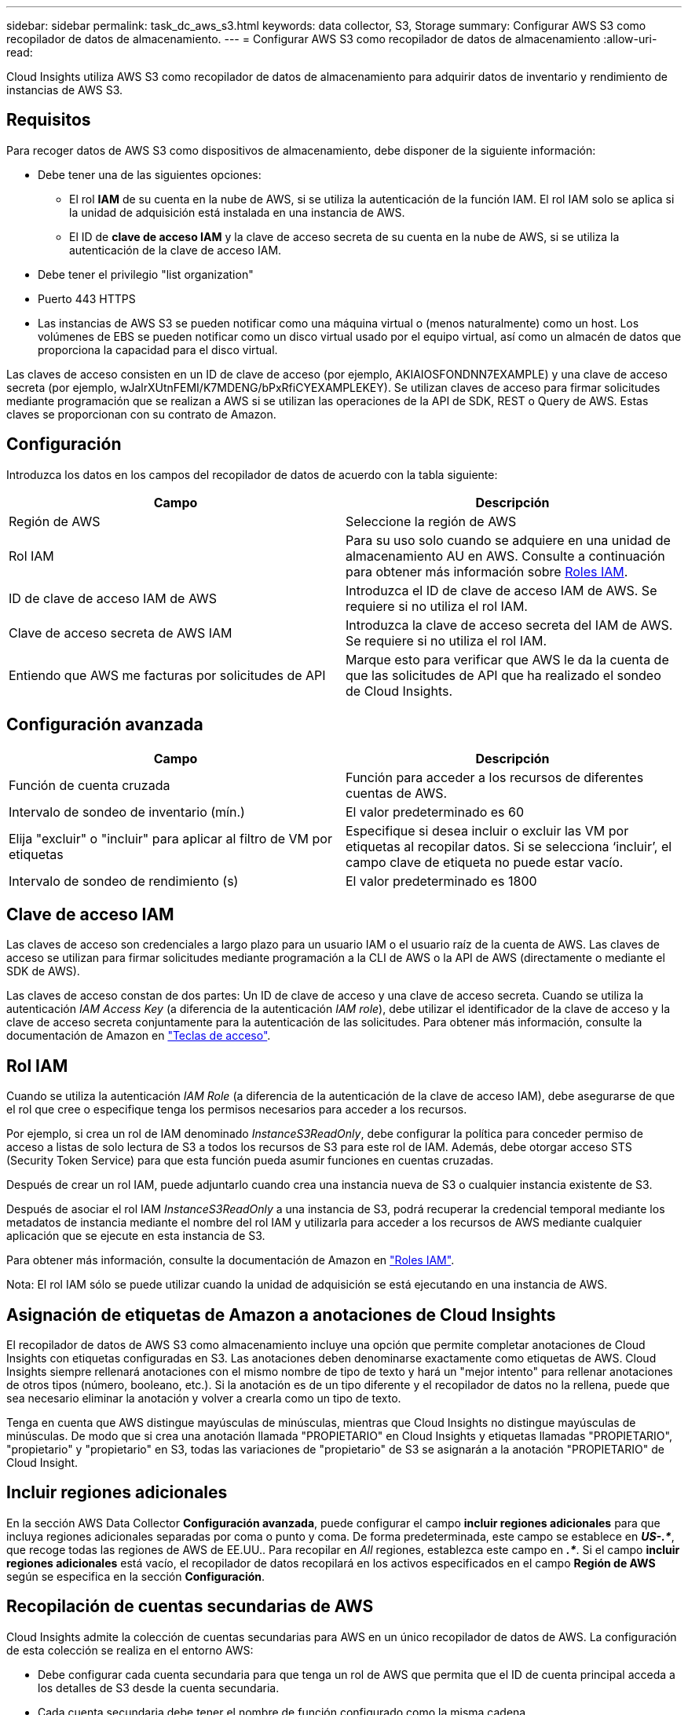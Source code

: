 ---
sidebar: sidebar 
permalink: task_dc_aws_s3.html 
keywords: data collector, S3, Storage 
summary: Configurar AWS S3 como recopilador de datos de almacenamiento. 
---
= Configurar AWS S3 como recopilador de datos de almacenamiento
:allow-uri-read: 


[role="lead"]
Cloud Insights utiliza AWS S3 como recopilador de datos de almacenamiento para adquirir datos de inventario y rendimiento de instancias de AWS S3.



== Requisitos

Para recoger datos de AWS S3 como dispositivos de almacenamiento, debe disponer de la siguiente información:

* Debe tener una de las siguientes opciones:
+
** El rol *IAM* de su cuenta en la nube de AWS, si se utiliza la autenticación de la función IAM. El rol IAM solo se aplica si la unidad de adquisición está instalada en una instancia de AWS.
** El ID de *clave de acceso IAM* y la clave de acceso secreta de su cuenta en la nube de AWS, si se utiliza la autenticación de la clave de acceso IAM.


* Debe tener el privilegio "list organization"
* Puerto 443 HTTPS
* Las instancias de AWS S3 se pueden notificar como una máquina virtual o (menos naturalmente) como un host. Los volúmenes de EBS se pueden notificar como un disco virtual usado por el equipo virtual, así como un almacén de datos que proporciona la capacidad para el disco virtual.


Las claves de acceso consisten en un ID de clave de acceso (por ejemplo, AKIAIOSFONDNN7EXAMPLE) y una clave de acceso secreta (por ejemplo, wJalrXUtnFEMI/K7MDENG/bPxRfiCYEXAMPLEKEY). Se utilizan claves de acceso para firmar solicitudes mediante programación que se realizan a AWS si se utilizan las operaciones de la API de SDK, REST o Query de AWS. Estas claves se proporcionan con su contrato de Amazon.



== Configuración

Introduzca los datos en los campos del recopilador de datos de acuerdo con la tabla siguiente:

[cols="2*"]
|===
| Campo | Descripción 


| Región de AWS | Seleccione la región de AWS 


| Rol IAM | Para su uso solo cuando se adquiere en una unidad de almacenamiento AU en AWS. Consulte a continuación para obtener más información sobre <<iam-roles,Roles IAM>>. 


| ID de clave de acceso IAM de AWS | Introduzca el ID de clave de acceso IAM de AWS. Se requiere si no utiliza el rol IAM. 


| Clave de acceso secreta de AWS IAM | Introduzca la clave de acceso secreta del IAM de AWS. Se requiere si no utiliza el rol IAM. 


| Entiendo que AWS me facturas por solicitudes de API | Marque esto para verificar que AWS le da la cuenta de que las solicitudes de API que ha realizado el sondeo de Cloud Insights. 
|===


== Configuración avanzada

[cols="2*"]
|===
| Campo | Descripción 


| Función de cuenta cruzada | Función para acceder a los recursos de diferentes cuentas de AWS. 


| Intervalo de sondeo de inventario (mín.) | El valor predeterminado es 60 


| Elija "excluir" o "incluir" para aplicar al filtro de VM por etiquetas | Especifique si desea incluir o excluir las VM por etiquetas al recopilar datos. Si se selecciona ‘incluir’, el campo clave de etiqueta no puede estar vacío. 


| Intervalo de sondeo de rendimiento (s) | El valor predeterminado es 1800 
|===


== Clave de acceso IAM

Las claves de acceso son credenciales a largo plazo para un usuario IAM o el usuario raíz de la cuenta de AWS. Las claves de acceso se utilizan para firmar solicitudes mediante programación a la CLI de AWS o la API de AWS (directamente o mediante el SDK de AWS).

Las claves de acceso constan de dos partes: Un ID de clave de acceso y una clave de acceso secreta. Cuando se utiliza la autenticación _IAM Access Key_ (a diferencia de la autenticación _IAM role_), debe utilizar el identificador de la clave de acceso y la clave de acceso secreta conjuntamente para la autenticación de las solicitudes. Para obtener más información, consulte la documentación de Amazon en link:https://docs.aws.amazon.com/IAM/latest/UserGuide/id_credentials_access-keys.html["Teclas de acceso"].



== Rol IAM

Cuando se utiliza la autenticación _IAM Role_ (a diferencia de la autenticación de la clave de acceso IAM), debe asegurarse de que el rol que cree o especifique tenga los permisos necesarios para acceder a los recursos.

Por ejemplo, si crea un rol de IAM denominado _InstanceS3ReadOnly_, debe configurar la política para conceder permiso de acceso a listas de solo lectura de S3 a todos los recursos de S3 para este rol de IAM. Además, debe otorgar acceso STS (Security Token Service) para que esta función pueda asumir funciones en cuentas cruzadas.

Después de crear un rol IAM, puede adjuntarlo cuando crea una instancia nueva de S3 o cualquier instancia existente de S3.

Después de asociar el rol IAM _InstanceS3ReadOnly_ a una instancia de S3, podrá recuperar la credencial temporal mediante los metadatos de instancia mediante el nombre del rol IAM y utilizarla para acceder a los recursos de AWS mediante cualquier aplicación que se ejecute en esta instancia de S3.

Para obtener más información, consulte la documentación de Amazon en link:https://docs.aws.amazon.com/IAM/latest/UserGuide/id_roles.html["Roles IAM"].

Nota: El rol IAM sólo se puede utilizar cuando la unidad de adquisición se está ejecutando en una instancia de AWS.



== Asignación de etiquetas de Amazon a anotaciones de Cloud Insights

El recopilador de datos de AWS S3 como almacenamiento incluye una opción que permite completar anotaciones de Cloud Insights con etiquetas configuradas en S3. Las anotaciones deben denominarse exactamente como etiquetas de AWS. Cloud Insights siempre rellenará anotaciones con el mismo nombre de tipo de texto y hará un "mejor intento" para rellenar anotaciones de otros tipos (número, booleano, etc.). Si la anotación es de un tipo diferente y el recopilador de datos no la rellena, puede que sea necesario eliminar la anotación y volver a crearla como un tipo de texto.

Tenga en cuenta que AWS distingue mayúsculas de minúsculas, mientras que Cloud Insights no distingue mayúsculas de minúsculas. De modo que si crea una anotación llamada "PROPIETARIO" en Cloud Insights y etiquetas llamadas "PROPIETARIO", "propietario" y "propietario" en S3, todas las variaciones de "propietario" de S3 se asignarán a la anotación "PROPIETARIO" de Cloud Insight.



== Incluir regiones adicionales

En la sección AWS Data Collector *Configuración avanzada*, puede configurar el campo *incluir regiones adicionales* para que incluya regiones adicionales separadas por coma o punto y coma. De forma predeterminada, este campo se establece en *_US-.*_*, que recoge todas las regiones de AWS de EE.UU.. Para recopilar en _All_ regiones, establezca este campo en *_.*_*. Si el campo *incluir regiones adicionales* está vacío, el recopilador de datos recopilará en los activos especificados en el campo *Región de AWS* según se especifica en la sección *Configuración*.



== Recopilación de cuentas secundarias de AWS

Cloud Insights admite la colección de cuentas secundarias para AWS en un único recopilador de datos de AWS. La configuración de esta colección se realiza en el entorno AWS:

* Debe configurar cada cuenta secundaria para que tenga un rol de AWS que permita que el ID de cuenta principal acceda a los detalles de S3 desde la cuenta secundaria.
* Cada cuenta secundaria debe tener el nombre de función configurado como la misma cadena.
* Introduzca esta cadena de nombre de rol en la sección recopilador de datos de AWS de Cloud Insights *Configuración avanzada*, en el campo *rol de cuenta cruzada*.


Práctica recomendada: Es muy recomendable asignar la directiva predefinida _AmazonS3ReadOnlyAccess_ de AWS a la cuenta principal de S3. Además, el usuario configurado en el origen de datos debe tener asignada al menos la directiva _AWSOrganizationsReadOnlyAccess_ predefinida para consultar a AWS.

Consulte lo siguiente para obtener información sobre la configuración de su entorno para permitir que Cloud Insights recopile desde cuentas secundarias de AWS:

link:https://docs.aws.amazon.com/IAM/latest/UserGuide/tutorial_cross-account-with-roles.html["Tutorial: Delegue el acceso en las cuentas de AWS mediante roles IAM"]

link:https://docs.aws.amazon.com/IAM/latest/UserGuide/id_roles_common-scenarios_aws-accounts.html["Configuración de AWS: Proporcionando acceso a un usuario IAM en otra cuenta de AWS que posee"]

link:https://docs.aws.amazon.com/IAM/latest/UserGuide/id_roles_create_for-user.html["Creación de un rol para delegar permisos en un usuario de IAM"]



== Resolución de problemas

Se puede encontrar información adicional sobre este colector de datos en la link:concept_requesting_support.html["Soporte técnico"] o en la link:https://docs.netapp.com/us-en/cloudinsights/CloudInsightsDataCollectorSupportMatrix.pdf["Matriz de compatibilidad de recopilador de datos"].

